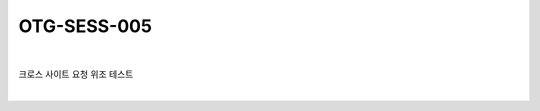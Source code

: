 ============================================================================================
OTG-SESS-005
============================================================================================

|

크로스 사이트 요청 위조 테스트

|